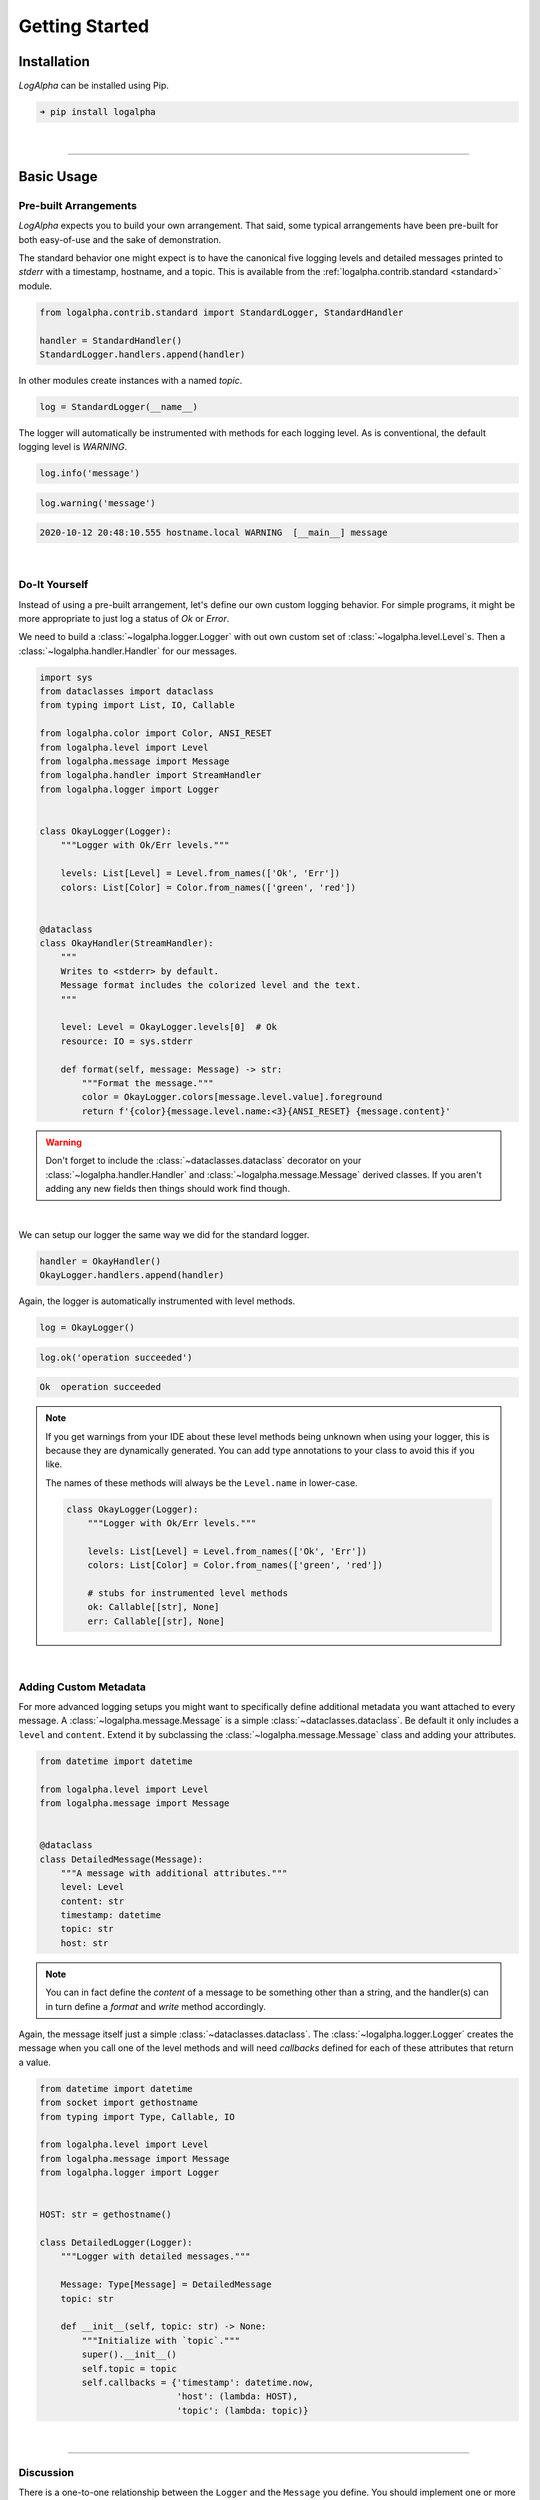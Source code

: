 .. _getting_started:

Getting Started
===============

Installation
------------

*LogAlpha* can be installed using Pip.

.. code-block:: none

    ➜ pip install logalpha

|

-------------------

Basic Usage
-----------

Pre-built Arrangements
^^^^^^^^^^^^^^^^^^^^^^

`LogAlpha` expects you to build your own arrangement. That said, some typical arrangements have
been pre-built for both easy-of-use and the sake of demonstration.

The standard behavior one might expect is to have the canonical five logging levels and detailed
messages printed to `stderr` with a timestamp, hostname, and a topic. This is available from the
:ref:`logalpha.contrib.standard <standard>` module.

.. code-block:: python

    from logalpha.contrib.standard import StandardLogger, StandardHandler

    handler = StandardHandler()
    StandardLogger.handlers.append(handler)

In other modules create instances with a named `topic`.

.. code-block:: python

    log = StandardLogger(__name__)

The logger will automatically be instrumented with methods for each logging level.
As is conventional, the default logging level is `WARNING`.

.. code-block:: python

    log.info('message')

.. code-block:: python

    log.warning('message')

.. code-block:: none

    2020-10-12 20:48:10.555 hostname.local WARNING  [__main__] message

|

Do-It Yourself
^^^^^^^^^^^^^^

Instead of using a pre-built arrangement, let's define our own custom logging behavior.
For simple programs, it might be more appropriate to just log a status of `Ok` or `Error`.

We need to build a :class:`~logalpha.logger.Logger` with out own custom set of
:class:`~logalpha.level.Level`\s. Then a :class:`~logalpha.handler.Handler` for
our messages.

.. code-block:: python

    import sys
    from dataclasses import dataclass
    from typing import List, IO, Callable

    from logalpha.color import Color, ANSI_RESET
    from logalpha.level import Level
    from logalpha.message import Message
    from logalpha.handler import StreamHandler
    from logalpha.logger import Logger


    class OkayLogger(Logger):
        """Logger with Ok/Err levels."""

        levels: List[Level] = Level.from_names(['Ok', 'Err'])
        colors: List[Color] = Color.from_names(['green', 'red'])


    @dataclass
    class OkayHandler(StreamHandler):
        """
        Writes to <stderr> by default.
        Message format includes the colorized level and the text.
        """

        level: Level = OkayLogger.levels[0]  # Ok
        resource: IO = sys.stderr

        def format(self, message: Message) -> str:
            """Format the message."""
            color = OkayLogger.colors[message.level.value].foreground
            return f'{color}{message.level.name:<3}{ANSI_RESET} {message.content}'

.. warning::

    Don't forget to include the :class:`~dataclasses.dataclass` decorator on your
    :class:`~logalpha.handler.Handler` and :class:`~logalpha.message.Message` derived
    classes. If you aren't adding any new fields then things should work find though.

|

We can setup our logger the same way we did for the standard logger.

.. code-block:: python

    handler = OkayHandler()
    OkayLogger.handlers.append(handler)

Again, the logger is automatically instrumented with level methods.

.. code-block:: python

    log = OkayLogger()

.. code-block:: python

    log.ok('operation succeeded')

.. code-block:: none

    Ok  operation succeeded

.. note::

    If you get warnings from your IDE about these level methods being unknown
    when using your logger, this is because they are dynamically generated.
    You can add type annotations to your class to avoid this if you like.

    The names of these methods will always be the ``Level.name`` in lower-case.

    .. code-block:: python

        class OkayLogger(Logger):
            """Logger with Ok/Err levels."""

            levels: List[Level] = Level.from_names(['Ok', 'Err'])
            colors: List[Color] = Color.from_names(['green', 'red'])

            # stubs for instrumented level methods
            ok: Callable[[str], None]
            err: Callable[[str], None]

|

Adding Custom Metadata
^^^^^^^^^^^^^^^^^^^^^^

For more advanced logging setups you might want to specifically define additional
metadata you want attached to every message. A :class:`~logalpha.message.Message` is
a simple :class:`~dataclasses.dataclass`. Be default it only includes a ``level`` and
``content``. Extend it by subclassing the :class:`~logalpha.message.Message` class
and adding your attributes.

.. code-block:: python

    from datetime import datetime

    from logalpha.level import Level
    from logalpha.message import Message


    @dataclass
    class DetailedMessage(Message):
        """A message with additional attributes."""
        level: Level
        content: str
        timestamp: datetime
        topic: str
        host: str

.. note::

    You can in fact define the `content`
    of a message to be something other than a string, and the handler(s) can
    in turn define a `format` and `write` method accordingly.

Again, the message itself just a simple :class:`~dataclasses.dataclass`. The
:class:`~logalpha.logger.Logger` creates the message when you call one of the level
methods and will need `callbacks` defined for each of these attributes that return
a value.

.. code-block:: python

    from datetime import datetime
    from socket import gethostname
    from typing import Type, Callable, IO

    from logalpha.level import Level
    from logalpha.message import Message
    from logalpha.logger import Logger


    HOST: str = gethostname()

    class DetailedLogger(Logger):
        """Logger with detailed messages."""

        Message: Type[Message] = DetailedMessage
        topic: str

        def __init__(self, topic: str) -> None:
            """Initialize with `topic`."""
            super().__init__()
            self.topic = topic
            self.callbacks = {'timestamp': datetime.now,
                              'host': (lambda: HOST),
                              'topic': (lambda: topic)}

|

-------------------

Discussion
^^^^^^^^^^

There is a one-to-one relationship between the ``Logger`` and the ``Message`` you
define. You should implement one or more ``Handler`` classes that expect the same
``Message`` as input but differing in how they `format` the message or what type of
`resource` they `write` to.

|
